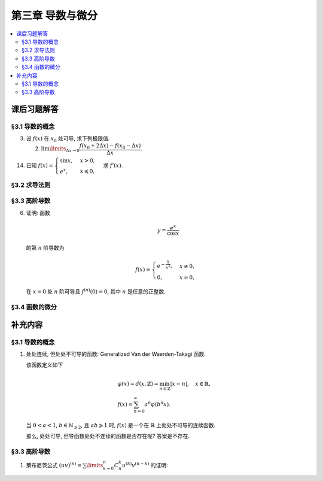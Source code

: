 第三章  导数与微分
^^^^^^^^^^^^^^^^^^^^^^^^^^^^^^^^^^^^

.. contents:: :local:


.. _exercises-chap3:

课后习题解答
====================================

.. _exercises-chap3-sec1:

§3.1 导数的概念
------------------------------------

.. _exercises-chap3-sec1-3:

3. 设 :math:`f(x)` 在 :math:`x_0` 处可导, 求下列极限值.

   (2) :math:`\lim\limits_{\Delta x \to 0} \dfrac{f(x_0 + 2\Delta x) - f(x_0 - \Delta x)}{\Delta x}`.

.. proof:solution::

   由可导的定义, 有

   .. math::
      f(x_0 + 2\Delta x) = f(x_0) + f'(x_0) \cdot 2\Delta x + o(\Delta x), \\
      f(x_0 - \Delta x) = f(x_0) - f'(x_0) \cdot \Delta x + o(\Delta x).

   因此

   .. math::
      & \lim\limits_{\Delta x \to 0} \dfrac{f(x_0 + 2\Delta x) - f(x_0 - \Delta x)}{\Delta x} \\
      = & \lim\limits_{\Delta x \to 0} \dfrac{f(x_0) + f'(x_0) \cdot 2\Delta x + o(\Delta x)
        - \left( f(x_0) - f'(x_0) \cdot \Delta x + o(\Delta x) \right)}{\Delta x} \\
      = & \lim\limits_{\Delta x \to 0} \dfrac{3 f'(x_0) \cdot \Delta x + o(\Delta x)}{\Delta x} = 3 f'(x_0).

.. _exercises-chap3-sec1-14:

14. 已知 :math:`f(x) = \begin{cases} \sin x, & x > 0, \\ e^x, & x \leqslant 0, \end{cases}` 求 :math:`f'(x)`.

.. proof:solution::

   当 :math:`x > 0` 时, :math:`f(x) = \sin x`, 因此 :math:`f'(x) = \cos x`.

   当 :math:`x < 0` 时, :math:`f(x) = e^x`, 因此 :math:`f'(x) = e^x`.

   当 :math:`x = 0` 时, :math:`\lim\limits_{x \to 0^+} f(x) = \lim\limits_{x \to 0^+} \sin x = 0`,
   :math:`\lim\limits_{x \to 0^-} f(x) = \lim\limits_{x \to 0^-} e^x = 1`, 因此 :math:`f(x)`
   在 :math:`x = 0` 处不连续, 故不可导. 综上所述, 有

   .. math::
      f'(x) = \begin{cases}
         \cos x, & x > 0, \\
         \text{不存在}, & x = 0, \\
         e^x, & x < 0.
      \end{cases}

   .. note::
      这题要注意的地方是, 不要把导函数的单边极限 :math:`\lim\limits_{x \to 0^+} f'(x)`,
      :math:`\lim\limits_{x \to 0^-} f'(x)`, 和单边导数 :math:`f'_+(0)`, :math:`f'_-(0)` 搞混了.

.. _exercises-chap3-sec2:

§3.2 求导法则
------------------------------------

.. _exercises-chap3-sec3:

§3.3 高阶导数
------------------------------------

.. _exercises-chap3-sec3-6:

6. 证明: 函数

   .. math::
      y = \dfrac{e^x}{\cos x}

   的第 :math:`n` 阶导数为

   .. math::
      f(x) = \begin{cases}
         e^{-\frac{1}{x^2}}, & x \neq 0, \\
         0, & x = 0,
      \end{cases}

   在 :math:`x = 0` 处 :math:`n` 阶可导且 :math:`f^{(n)}(0) = 0`, 其中 :math:`n` 是任意的正整数.

.. proof:proof::

   由题意可知, 当 :math:`x \neq 0` 时, :math:`f(x) = e^{-\frac{1}{x^2}}` 是一个初等函数, 因此在 :math:`x \neq 0` 时,
   :math:`f(x)` 存在任意阶导数.

   下面用数学归纳法证明 :math:`f(x)` 在 :math:`x = 0` 处 :math:`n` 阶可导且 :math:`f^{(n)}(0) = 0`.

   当 :math:`n = 1` 时, 有

   .. math::
      f'(0) = \lim\limits_{x \to 0} \dfrac{f(x) - f(0)}{x - 0}
      = \lim\limits_{x \to 0} \dfrac{e^{-\frac{1}{x^2}} - 0}{x}
      \xlongequal{t = \frac{1}{x}} \lim\limits_{t \to \infty} \dfrac{t}{e^{t^2}} = 0.

   假设当 :math:`n = k` 时, :math:`f^{(k)}(0) = 0` 成立, 那么当 :math:`n = k + 1` 时, 有

   .. math::
      f^{(k+1)}(0) = \lim\limits_{x \to 0} \dfrac{f^{(k)}(x) - f^{(k)}(0)}{x - 0}
      = \lim\limits_{x \to 0} \dfrac{f^{(k)}(x) - 0}{x}.

   注意到 :math:`f^{(k)}(x)` 是由初等函数通过有限次求导得到的函数, 其中前几项为

   .. math::
      f'(x) & = \dfrac{2}{x^3} e^{-\frac{1}{x^2}}, \\
      f''(x) & = \left( \dfrac{4}{x^6} - \dfrac{6}{x^4} \right) e^{-\frac{1}{x^2}}, \\
      f^{(3)}(x) & = \left( \dfrac{8}{x^9} - \dfrac{36}{x^7} + \dfrac{24}{x^5} \right) e^{-\frac{1}{x^2}}, \\
      \cdots

   因此可以归纳地得到 (用数学归纳法验证), 对任意的正整数 :math:`k`, 有

   .. math::
      f^{(k)}(x) = P_k\left( \dfrac{1}{x} \right) e^{-\frac{1}{x^2}},

   其中 :math:`P_k(t)` 是关于 :math:`t` 的多项式. 因此

   .. math::
      f^{(k+1)}(0) & = \lim\limits_{x \to 0} \dfrac{P_k\left( \dfrac{1}{x} \right) e^{-\frac{1}{x^2}}}{x}
         \xlongequal{t = \frac{1}{x}} \lim\limits_{t \to \infty} t P_k(t) e^{-t^2} \\
      & = \lim\limits_{t \to \infty} \dfrac{t P_k(t)}{e^{t^2}} = 0.

   .. note::
      验证 :math:`f^{(k+1)}(x) = P_{k+1}\left( \dfrac{1}{x} \right) e^{-\frac{1}{x^2}}`:

      .. math::
         f^{(k+1)}(x)
         & = \dfrac{\mathrm{d}}{\mathrm{d} x} \left( P_k\left( \dfrac{1}{x} \right) e^{-\frac{1}{x^2}} \right) \\
         & = P_k'\left( \dfrac{1}{x} \right) \cdot \left( -\dfrac{1}{x^2} \right) e^{-\frac{1}{x^2}}
         + P_k\left( \dfrac{1}{x} \right) \cdot \dfrac{2}{x^3} e^{-\frac{1}{x^2}} \\
         & = \left( -\dfrac{1}{x^2} P_k'\left( \dfrac{1}{x} \right)
            + \dfrac{2}{x^3} P_k\left( \dfrac{1}{x} \right) \right) e^{-\frac{1}{x^2}} \\
         & = P_{k+1}\left( \dfrac{1}{x} \right) e^{-\frac{1}{x^2}}.

.. _exercises-chap3-sec4:

§3.4 函数的微分
------------------------------------

.. _extra-chap3:

补充内容
====================================

.. _extra-chap3-sec1:

§3.1 导数的概念
------------------------------------

.. _extra-chap3-sec1-topic1:

1. 处处连续, 但处处不可导的函数: Generalized Van der Waerden-Takagi 函数.

   该函数定义如下

   .. math::
      & \varphi(x) = d(x, \mathbb{Z}) = \min_{n \in \mathbb{Z}} |x - n|, \quad x \in \mathbb{R}, \\
      & f(x) = \sum_{n=0}^{\infty} a^n \varphi(b^n x).

   当 :math:`0 < a < 1`, :math:`b \in \mathbb{N}_{\geqslant 2}`, 且 :math:`ab \geqslant 1` 时,
   :math:`f(x)` 是一个在 :math:`\mathbb{R}` 上处处不可导的连续函数.

   那么, 处处可导, 但导函数处处不连续的函数是否存在呢? 答案是不存在.

.. _extra-chap3-sec3:

§3.3 高阶导数
--------------------------------

.. _extra-chap3-sec3-topic1:

1. 莱布尼茨公式 :math:`(uv)^{(n)} = \sum\limits_{k=0}^n C_n^k u^{(k)} v^{(n-k)}` 的证明:

.. proof:proof::

   用数学归纳法证明. 当 :math:`n = 1` 时, :math:`(uv)' = u'v + uv'`, 成立.

   假设当 :math:`n = k` 时, :math:`(uv)^{(k)} = \sum\limits_{i=0}^k C_k^i u^{(i)} v^{(k-i)}` 成立, 那么 :math:`n = k + 1` 时有

   .. math::
      (uv)^{(k + 1)} & = \dfrac{\mathrm{d}}{\mathrm{d} x} \left( \sum\limits_{i=0}^k C_k^i u^{(i)} v^{(k-i)} \right) \\
                     & = \sum\limits_{i=0}^k C_k^i \dfrac{\mathrm{d}}{\mathrm{d} x} \left( u^{(i)} v^{(k-i)} \right) \\
                     & = \sum\limits_{i=0}^k C_k^i \left( u^{(i+1)} v^{(k-i)} + u^{(i)} v^{(k-i+1)} \right) \\
                     & = \sum\limits_{i=0}^k C_k^i u^{(i+1)} v^{(k-i)} + \sum\limits_{i=0}^k C_k^i u^{(i)} v^{(k-i+1)} \\
                     & = \sum\limits_{i=1}^{k+1} C_k^{i-1} u^{(i)} v^{(k-i+1)} + \sum\limits_{i=0}^k C_k^i u^{(i)} v^{(k-i+1)} \\
                     & = u^{(k+1)} v + \sum\limits_{i=1}^k \left( C_k^{i-1} + C_k^i \right) u^{(i)} v^{(k-i+1)} + u v^{(k+1)} \\
                     & = u^{(k+1)} v + \sum\limits_{i=1}^k C_{k+1}^i u^{(i)} v^{(k-i+1)} + u v^{(k+1)} \\
                     & = C_{k+1}^{k+1} u^{(k+1)} v + \sum\limits_{i=0}^k C_{k+1}^i u^{(i)} v^{(k-i+1)} + C_{k+1}^0 u v^{(k+1)} \\
                     & = \sum\limits_{i=0}^{k+1} C_{k+1}^i u^{(i)} v^{((k+1)-i)}

   于是当 :math:`n = k + 1` 时, :math:`(uv)^{(n)} = \sum\limits_{i=0}^n C_n^i u^{(i)} v^{(n-i)}` 成立. 根据数学归纳法原理,
   对于任意的 :math:`n \in \mathbb{N}`, :math:`(uv)^{(n)} = \sum\limits_{i=0}^n C_n^i u^{(i)} v^{(n-i)}` 成立.

